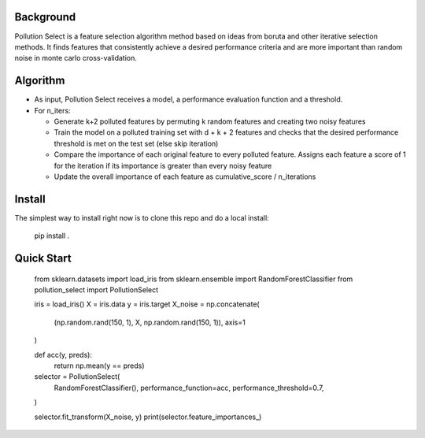.. highlight:: rst

----------
Background
----------

Pollution Select is a feature selection algorithm method based on ideas from
boruta and other iterative selection methods. It finds features that consistently achieve
a desired performance criteria and are more important than random noise in
monte carlo cross-validation. 

---------
Algorithm
---------

* As input, Pollution Select receives a model, a performance evaluation function and a threshold.
* For n_iters:

  - Generate k+2 polluted features by permuting k random features and creating two noisy features
  - Train the model on a polluted training set with d + k + 2 features and checks that the desired performance threshold is met on the test set (else skip iteration)
  - Compare the importance of each original feature to every polluted feature. Assigns each feature a score of 1 for the iteration if its importance is greater than every noisy feature
  - Update the overall importance of each feature as cumulative_score / n_iterations

-------
Install
-------

The simplest way to install right now is to clone this repo and do a local install:

    pip install .

-----------
Quick Start
-----------

    from sklearn.datasets import load_iris
    from sklearn.ensemble import RandomForestClassifier
    from pollution_select import PollutionSelect

    iris = load_iris()
    X = iris.data
    y = iris.target
    X_noise = np.concatenate(
        (np.random.rand(150, 1), X, np.random.rand(150, 1)), axis=1
    )

    def acc(y, preds):
        return np.mean(y == preds)

    selector = PollutionSelect(
        RandomForestClassifier(),
        performance_function=acc,
        performance_threshold=0.7,
    )

    selector.fit_transform(X_noise, y)
    print(selector.feature_importances_)

